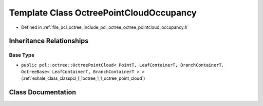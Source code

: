.. _exhale_class_classpcl_1_1octree_1_1_octree_point_cloud_occupancy:

Template Class OctreePointCloudOccupancy
========================================

- Defined in :ref:`file_pcl_octree_include_pcl_octree_octree_pointcloud_occupancy.h`


Inheritance Relationships
-------------------------

Base Type
*********

- ``public pcl::octree::OctreePointCloud< PointT, LeafContainerT, BranchContainerT, OctreeBase< LeafContainerT, BranchContainerT > >`` (:ref:`exhale_class_classpcl_1_1octree_1_1_octree_point_cloud`)


Class Documentation
-------------------


.. doxygenclass:: pcl::octree::OctreePointCloudOccupancy
   :members:
   :protected-members:
   :undoc-members: